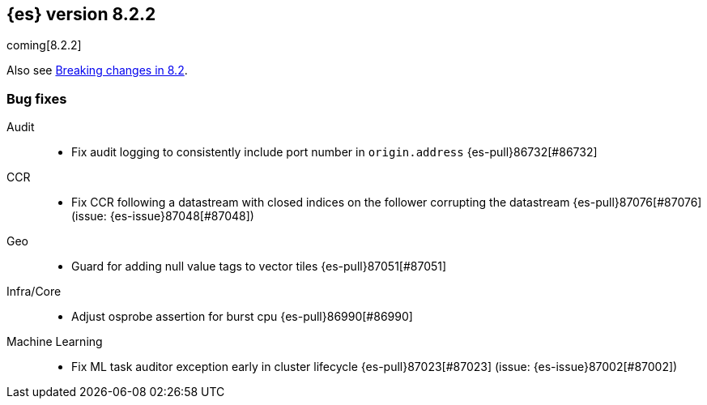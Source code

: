 [[release-notes-8.2.2]]
== {es} version 8.2.2

coming[8.2.2]

Also see <<breaking-changes-8.2,Breaking changes in 8.2>>.

[[bug-8.2.2]]
[float]
=== Bug fixes

Audit::
* Fix audit logging to consistently include port number in `origin.address` {es-pull}86732[#86732]

CCR::
* Fix CCR following a datastream with closed indices on the follower corrupting the datastream {es-pull}87076[#87076] (issue: {es-issue}87048[#87048])

Geo::
* Guard for adding null value tags to vector tiles {es-pull}87051[#87051]

Infra/Core::
* Adjust osprobe assertion for burst cpu {es-pull}86990[#86990]

Machine Learning::
* Fix ML task auditor exception early in cluster lifecycle {es-pull}87023[#87023] (issue: {es-issue}87002[#87002])


